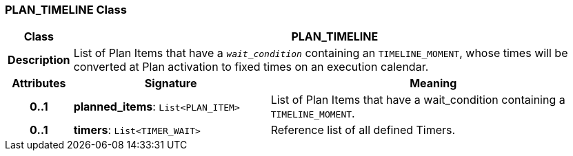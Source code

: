 === PLAN_TIMELINE Class

[cols="^1,3,5"]
|===
h|*Class*
2+^h|*PLAN_TIMELINE*

h|*Description*
2+a|List of Plan Items that have a `_wait_condition_` containing an `TIMELINE_MOMENT`, whose times will be converted at Plan activation to fixed times on an execution calendar.

h|*Attributes*
^h|*Signature*
^h|*Meaning*

h|*0..1*
|*planned_items*: `List<PLAN_ITEM>`
a|List of Plan Items that have a wait_condition containing a `TIMELINE_MOMENT`.

h|*0..1*
|*timers*: `List<TIMER_WAIT>`
a|Reference list of all defined Timers.
|===
